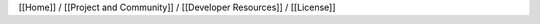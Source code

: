[[Home]] / [[Project and Community]] / [[Developer Resources]] /
[[License]] |Creative Commons License|

.. |Creative Commons License| image:: https://i.creativecommons.org/l/by-sa/3.0/80x15.png
   :target: http://creativecommons.org/licenses/by-sa/3.0/
